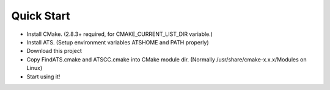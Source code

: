 ================
Quick Start
================

* Install CMake. (2.8.3+ required, for CMAKE_CURRENT_LIST_DIR variable.)
* Install ATS. (Setup environment variables ATSHOME and PATH properly)
* Download this project
* Copy FindATS.cmake and ATSCC.cmake into CMake module dir. (Normally /usr/share/cmake-x.x.x/Modules on Linux)
* Start using it!